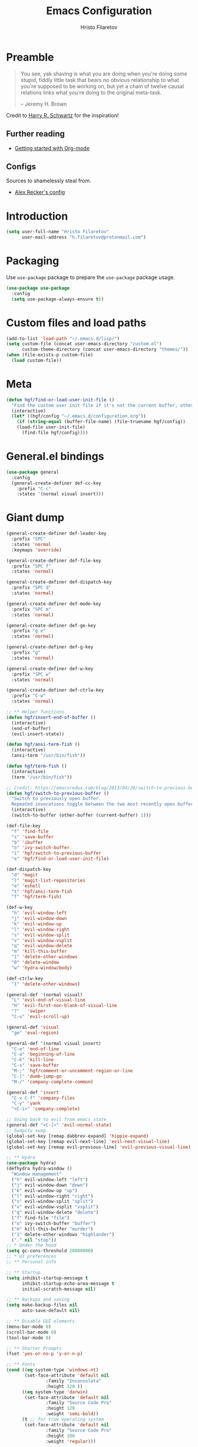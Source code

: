#+TITLE: Emacs Configuration
#+AUTHOR: Hristo Filaretov
#+EMAIL: h.filaretov@protonmail.com
#+OPTIONS: toc:nil num:nil


* Preamble
#+begin_quote
You see, yak shaving is what you are doing when you're doing some stupid, fiddly little
task that bears no obvious relationship to what you're supposed to be working on, but
yet a chain of twelve causal relations links what you're doing to the original
meta-task.

-- Jeremy H. Brown
#+end_quote

Credit to [[https://harryrschwartz.com/][Harry R. Schwartz]] for the inspiration!

** Further reading
   - [[https://www.youtube.com/watch?v=SzA2YODtgK4][Getting started with Org-mode]]

** Configs
   Sources to shamelessly steal from.
   - [[https://github.com/arecker/emacs.d][Alex Recker's config]]
     
* Introduction

  #+begin_src emacs-lisp
(setq user-full-name "Hristo Filaretov"
      user-mail-address "h.filaretov@protonmail.com")
  #+end_src

* Packaging
  Use =use-package= package to prepare the =use-package= package usage.

#+begin_src emacs-lisp
(use-package use-package
  :config
  (setq use-package-always-ensure t))
#+end_src

* Custom files and load paths
  
  #+begin_src emacs-lisp
(add-to-list 'load-path "~/.emacs.d/lisp/")
(setq custom-file (concat user-emacs-directory "custom.el")
      custom-theme-directory (concat user-emacs-directory "themes/"))
(when (file-exists-p custom-file)
  (load custom-file))
  #+end_src

* Meta
#+begin_src emacs-lisp
(defun hgf/find-or-load-user-init-file ()
  "Find the custom user init file if it's not the current buffer, otherwise load it."
  (interactive)
  (let* ((hgf/config "~/.emacs.d/configuration.org"))
    (if (string-equal (buffer-file-name) (file-truename hgf/config))
	(load-file user-init-file)
      (find-file hgf/config))))
#+end_src

* General.el bindings
  #+begin_src emacs-lisp
(use-package general
  :config
  (general-create-definer def-cc-key
    :prefix "C-c"
    :states '(normal visual insert)))
  #+end_src

* Giant dump 
  
#+begin_src emacs-lisp
(general-create-definer def-leader-key
  :prefix "SPC"
  :states 'normal
  :keymaps 'override)

(general-create-definer def-file-key
  :prefix "SPC f"
  :states 'normal)

(general-create-definer def-dispatch-key
  :prefix "SPC d"
  :states 'normal)

(general-create-definer def-mode-key
  :prefix "SPC m"
  :states 'normal)

(general-create-definer def-ge-key
  :prefix "g e"
  :states 'normal)

(general-create-definer def-g-key
  :prefix "g"
  :states 'normal)

(general-create-definer def-w-key
  :prefix "SPC w"
  :states 'normal)

(general-create-definer def-ctrlw-key
  :prefix "C-w"
  :states 'normal)

;; ** Helper functions
(defun hgf/insert-end-of-buffer ()
  (interactive)
  (end-of-buffer)
  (evil-insert-state))

(defun hgf/ansi-term-fish ()
  (interactive)
  (ansi-term "/usr/bin/fish"))

(defun hgf/term-fish ()
  (interactive)
  (term "/usr/bin/fish"))

;; Credit: https://emacsredux.com/blog/2013/04/28/switch-to-previous-buffer/
(defun hgf/switch-to-previous-buffer ()
  "Switch to previously open buffer.
  Repeated invocations toggle between the two most recently open buffers."
  (interactive)
  (switch-to-buffer (other-buffer (current-buffer) 1)))

(def-file-key
  "f" 'find-file
  "s" 'save-buffer
  "b" 'ibuffer
  "o" 'ivy-switch-buffer
  "i" 'hgf/switch-to-previous-buffer
  "e" 'hgf/find-or-load-user-init-file)

(def-dispatch-key
  "d" 'magit
  "l" 'magit-list-repositories
  "e" 'eshell
  "t" 'hgf/ansi-term-fish
  "T" 'hgf/term-fish)

(def-w-key
  "h" 'evil-window-left
  "j" 'evil-window-down
  "k" 'evil-window-up
  "l" 'evil-window-right
  "s" 'evil-window-split
  "v" 'evil-window-vsplit
  "q" 'evil-window-delete
  "m" 'kill-this-buffer
  "1" 'delete-other-windows
  "0" 'delete-window
  "w" 'hydra-window/body)

(def-ctrlw-key
  "1" 'delete-other-windows)

(general-def '(normal visual)
  "L" 'evil-end-of-visual-line
  "H" 'evil-first-non-blank-of-visual-line
  "?"   'swiper
  "C-u" 'evil-scroll-up)

(general-def 'visual
  "ge" 'eval-region)

(general-def '(normal visual insert)
  "C-e" 'end-of-line
  "C-a" 'beginning-of-line
  "C-k" 'kill-line
  "C-s" 'save-buffer
  "M-;" 'hgf/comment-or-uncomment-region-or-line
  "C-]" 'dumb-jump-go
  "M-/" 'company-complete-common)

(general-def 'insert
  "C-x C-f" 'company-files
  "C-y" 'yank
  "<C-i>" 'company-complete)

;; Going back to evil from emacs state
(general-def "<C-[>" 'evil-normal-state)
;; Swapity swap
(global-set-key [remap dabbrev-expand] 'hippie-expand)
(global-set-key [remap evil-next-line] 'evil-next-visual-line)
(global-set-key [remap evil-previous-line] 'evil-previous-visual-line)

;; ** Hydra
(use-package hydra)
(defhydra hydra-window ()
  "Window management"
  ("h" evil-window-left "left")
  ("j" evil-window-down "down")
  ("k" evil-window-up "up")
  ("l" evil-window-right "right")
  ("s" evil-window-split "split")
  ("v" evil-window-vsplit "vsplit")
  ("q" evil-window-delete "delete")
  ("f" find-file "file")
  ("o" ivy-switch-buffer "buffer")
  ("m" kill-this-buffer "murder")
  ("1" delete-other-windows "highlander")
  ("." nil "stop"))
;; * Under the hood
(setq gc-cons-threshold 20000000)
;; * UI preferences
;; ** Personal info

;; ** Startup
(setq inhibit-startup-message t
      inhibit-startup-echo-area-message t
      initial-scratch-message nil)

;; ** Backups and saving
(setq make-backup-files nil
      auto-save-default nil)

;; ** Disable GUI elements
(menu-bar-mode 0)
(scroll-bar-mode 0)
(tool-bar-mode 0)

;; ** Shorter Prompts
(fset 'yes-or-no-p 'y-or-n-p)

;; ** Fonts
(cond ((eq system-type 'windows-nt)
       (set-face-attribute 'default nil
			   :family "Inconsolata"
			   :height 120 ))
      ((eq system-type 'darwin)
       (set-face-attribute 'default nil
			   :family "Source Code Pro"
			   :height 120
			   :weight 'semi-bold))
      (t ;; for true operating system
       (set-face-attribute 'default nil
			   :family "Source Code Pro"
			   :height 100
			   :weight 'regular)))

;; ** Theme
(defun hgf/toggle-theme ()
  "Toggle between solarized variants."
  (interactive)
  (if (equal (car custom-enabled-themes) dark-theme)
      (progn
	(disable-theme dark-theme)
	(load-theme light-theme))
    (progn
      (disable-theme light-theme)
      (load-theme dark-theme))))

(use-package solarized-theme
  :config
  (setq solarized-use-variable-pitch nil
	solarized-emphasize-indicators nil
	solarized-high-contrast-mode-line nil
	solarized-scale-org-headlines nil
	solarized-height-plus-1 1.0
	solarized-height-plus-2 1.0
	solarized-height-plus-3 1.0
	solarized-height-plus-4 1.0
	dark-theme 'solarized-dark
	light-theme 'solarized-light)
  (load-theme dark-theme t))

;; ** Cursor
(blink-cursor-mode -1)

;; ** Scrolling
(setq scroll-conservatively 100)

;; ** Help me remember things
(use-package which-key
  :config
  (which-key-mode))

;; ** Parens
(use-package highlight-sexp
  :ensure nil)

(show-paren-mode t)

;; ** Bells
(setq ring-bell-function 'ignore)
;; ** VC symlinks
(setq vc-follow-symlinks t)

;; ** Modeline
(use-package moody
  :config
  (setq x-underline-at-descent-line t)
  (moody-replace-mode-line-buffer-identification)
  (moody-replace-vc-mode)
  (column-number-mode t))

(use-package minions
  :config
  (setq minions-mode-line-lighter ""
	minions-mode-line-delimiters '("" . ""))
  (minions-mode 1))

;; ** Current line
(hl-line-mode t)

;; * Typing Text
;; ** Curious Characters
(setq default-input-method "TeX")
;; ** Commenting
(defun hgf/comment-or-uncomment-region-or-line ()
  "Comments or uncomments the region or the current line if
  there's no active region. Credit to Harry R. Schwartz and his
  sensible-defaults package."
  (interactive)
  (let (beg end)
    (if (region-active-p)
	(setq beg (region-beginning) end (region-end))
      (setq beg (line-beginning-position) end (line-end-position)))
    (comment-or-uncomment-region beg end)))

;; ** Scripts
(add-hook 'after-save-hook
	  'executable-make-buffer-file-executable-if-script-p)

;; ** Completion
;; hippie expand is dabbrev expand on steroids
(setq hippie-expand-try-functions-list '(try-expand-dabbrev
					 try-expand-dabbrev-all-buffers
					 try-expand-dabbrev-from-kill
					 try-complete-file-name-partially
					 try-complete-file-name
					 try-expand-all-abbrevs
					 try-expand-list
					 try-expand-line
					 try-complete-lisp-symbol-partially
					 try-complete-lisp-symbol))

;; ** Being all fancy
;; Note: very nice when paired with elfeed
(use-package olivetti)

;; ** Visual lines
(global-visual-line-mode 1)
(fringe-mode '(0 . 0))

;; ** Filling
(setq-default fill-column 90)

;; ** Aggressive-indent-mode
(use-package aggressive-indent
  :config
  (global-aggressive-indent-mode 1)
  (add-to-list 'aggressive-indent-excluded-modes '(python-mode rst-mode)))
;; ** Subword for programming
(add-hook 'prog-mode-hook 'subword-mode)
;; ** No double space
(setq sentence-end-double-space nil)
;; ** Undoing
(use-package undo-tree)
;; ** Dumb-jump
(use-package dumb-jump
  :config
  (setq dumb-jump-selector 'ivy))
;; * Major mode configuration
;; ** LISPS
;; *** General
(defun lisp-modes ())

;; *** Common Lisp
(use-package slime
  :mode (("\\.cl\\'" . common-lisp-mode))
  :config
  (setq inferior-lisp-program "/bin/sbcl")
  (setq slime-contribs '(slime-fancy)))

(add-hook 'lisp-mode-hook 'lisp-modes)
(add-hook 'racket-mode-hook 'lisp-modes)
(add-hook 'emacs-lisp-mode-hook 'lisp-modes)

;; *** Racket
(use-package racket-mode)
(use-package scribble-mode)

;; ** C mode
(defun c-lineup-arglist-tabs-only (ignored)
  "Line up argument lists by tabs, not spaces"
  (let* ((anchor (c-langelem-pos c-syntactic-element))
	 (column (c-langelem-2nd-pos c-syntactic-element))
	 (offset (- (1+ column) anchor))
	 (steps (floor offset c-basic-offset)))
    (* (max steps 1)
       c-basic-offset)))

(c-add-style
 "linux-tabs-only"
 '("linux" (c-offsets-alist
	    (arglist-cont-nonempty
	     c-lineup-gcc-asm-reg
	     c-lineup-arglist-tabs-only))))

(defun ccc-astyle ()
  "Format C++ code with astyle."
  (interactive)
  (let (beg end)
    (if (region-active-p)
	(setq beg (region-beginning)
	      end (region-end))
      (setq beg (point-min)
	    end (point-max)))
    (shell-command-on-region
     beg end
     "astyle --style=linux -t"
     nil t)))

(add-hook 'c-mode-hook
	  (lambda ()
	    (setq indent-tabs-mode t)
	    (setq show-trailing-whitespace t)
	    (c-set-style "linux-tabs-only")))

(add-hook 'c++-mode-hook
	  (lambda ()
	    (setq indent-tabs-mode t)
	    (setq show-trailing-whitespace t)
	    (c-set-style "linux-tabs-only")))

;; ** Org mode
(use-package org)
(use-package htmlize)

(add-hook 'org-mode-hook 'auto-fill-mode)

(setq org-adapt-indentation t
      org-hide-leading-stars t
      org-src-fontify-natively t
      org-src-preserve-indentation t
      org-src-tab-acts-natively t
      org-goto-interface 'outline-path-completionp
      org-outline-path-complete-in-steps nil
      org-M-RET-may-split-line nil)

(use-package ox-extra
  :ensure org-plus-contrib
  :config
  (ox-extras-activate '(ignore-headlines)))


(setq org-publish-project-alist
      '(("org-notes"
	 :base-directory "~/Documents/blog/org/"
	 :base-extension "org"
	 :publishing-directory "~/Documents/blog/public_html/"
	 :recursive t
	 :publishing-function org-html-publish-to-html
	 :headline-levels 4
	 :auto-preamble t
	 )
	("org-static"
	 :base-directory "~/Documents/blog/org/"
	 :base-extension "css\\|js\\|png\\|jpg\\|gif\\|pdf\\|mp3\\|ogg\\|swf"
	 :publishing-directory "~/Documents/blog/public_html/"
	 :recursive t
	 :publishing-function org-publish-attachment
	 )
	(" org" :components ("org-notes" "org-static"))))

(with-eval-after-load 'ox-latex
  (add-to-list 'org-latex-classes
	       '("book"
		 "\\documentclass{book}\n[NO-DEFAULT-PACKAGES]\n[EXTRA]\n"
		 ("\\chapter{%s}" . "\\chapter*{%s}")
		 ("\\section{%s}" . "\\section*{%s}")
		 ("\\subsection{%s}" . "\\subsection*{%s}")
		 ("\\subsubsection{%s}" . "\\subsubsection*{%s}"))))

(general-def 'normal org-mode-map
  "M-i" 'org-goto
  ">" 'org-do-demote
  "<" 'org-do-promote
  "<backtab>" 'org-shifttab)

(def-g-key
  :keymaps 'org-mode-map
  "t" 'org-todo
  "x" 'org-open-at-point)

(def-file-key 'normal org-mode-map
  "n" 'org-narrow-to-subtree
  "w" 'widen)

;; ** LaTex mode
(use-package tex
  :defer t
  :ensure auctex
  :config
  (setq TeX-auto-save t)
  (setq TeX-parse-self t)
  (setq TeX-master nil)
  (setq TeX-PDF-mode t))

(use-package auctex-latexmk
  :config
  (auctex-latexmk-setup)
  (setq auctex-latexmk-inherit-TeX-PDF-mode t))

(defun hgf--latex-hook ()
  (progn
    (setq ispell-parser 'tex)
    (auto-fill-mode t)
    (TeX-source-correlate-mode 1)))

(add-hook 'LaTeX-mode-hook 'hgf--latex-hook)

;; to have the buffer refresh after compilation
(add-hook 'TeX-after-compilation-finished-functions
	  #'TeX-revert-document-buffer)

(defun hgf--bibtex-hook ()
  (progn
    (setq comment-start "%")))

(add-hook 'bibtex-mode-hook 'hgf--bibtex-hook)

(setq-default TeX-auto-save t)
(setq-default TeX-parse-self t)
(setq-default TeX-PDF-mode t)
(setq-default TeX-auto-local "~/.emacs.d/auctex-auto")
(setq bibtex-dialect 'biblatex)

;; ** Eshell
(defun hgf--eshell-hook ()
  (progn
    (def-g-key
      :keymaps 'eshell-mode-map
      "i" 'hgf/insert-end-of-buffer)
    (general-def 'eshell-mode-map
      [remap beginning-of-line] 'eshell-bol)
    (general-define-key
     :states 'normal
     :keymaps 'eshell-mode-map
     (kbd "C-p") 'eshell-previous-matching-input-from-input
     (kbd "C-n") 'eshell-next-matching-input-from-input)))

(add-hook 'eshell-mode-hook 'hgf--eshell-hook)

(setq eshell-visual-commands '(top))
(defalias 'ff #'find-file)

;; ** Term
(add-hook 'term-mode-hook #'toggle-truncate-line 1)

;; ** Markdown
(use-package markdown-mode
  :mode (("README\\.md\\'" . markdown-mode)
	 ("\\.md\\'" . markdown-mode)
	 ("\\.markdown\\'" . markdown-mode)))

;; ** Fish
(use-package fish-mode)

;; ** Python
(use-package python-mode
  :config
  (setq py-shell-name "python3")
  (setq python-shell-interpreter "python3")
  (add-to-list 'exec-path "~/.local/bin"))

(use-package elpy
  :config
  (elpy-enable)
  (setq elpy-shell-use-project-root nil))

(remove-hook 'elpy-modules 'elpy-module-flymake)
(remove-hook 'elpy-modules 'elpy-module-company)
(remove-hook 'elpy-modules 'elpy-module-django)
(remove-hook 'elpy-modules 'elpy-module-highlight-indentation)

(defun hgf/python-mode-hook ()
  (progn
    (add-to-list 'company-backends 'company-jedi)
    (jedi:setup)))

(use-package company-jedi
  :config
  (add-hook 'python-mode-hook 'hgf/python-mode-hook)
  (setq jedi:complete-on-dot t))

(use-package blacken)

(setenv "WORKON_HOME" "~/.miniconda3/envs/")
(def-mode-key
  :keymaps 'python-mode-map
  "f" 'blacken-buffer)

;; ** Rust
(use-package rust-mode)
(use-package racer)
(use-package cargo)
(defun hgf--rust-hook ()
  (progn
    (racer-mode 1)
    (cargo-minor-mode 1)))

(add-hook 'rust-mode-hook 'hgf--rust-hook)

;; ** Yaml
(use-package yaml-mode)

;; ** ReStructured Text
(eval-after-load "rst"
  '(setq rst-mode-map (make-sparse-keymap)))
;; ** Ledger
(use-package ledger-mode)

(use-package evil-ledger
  :after '(ledger-mode evil-mode)
  :config
  (add-hook 'ledger-mode-hook 'evil-ledger-mode))

;; * Minor mode configuration
;; ** Outshine
(use-package outshine
  :config
  (setq outshine-startup-folded-p t))

(add-hook 'conf-mode-hook #'outshine-mode 1)
(add-hook 'prog-mode-hook #'outshine-mode 1)
(add-hook 'bibtex-mode-hook #'outshine-mode 1)
(add-hook 'LaTeX-mode-hook #'outshine-mode 1)

(general-def 'normal outshine-mode-map
  "M-i" 'outshine-imenu
  "<backtab>" 'outshine-cycle-buffer
  "<tab>" 'evil-toggle-fold)

(def-file-key 'normal outshine-mode-map
  "n" 'outshine-narrow-to-subtree
  "w" 'widen)

;; ** Evil
;; *** Init
(use-package evil
  :init
  (setq evil-want-integration t)
  (setq evil-want-keybinding nil)
  (setq evil-want-abbrev-expand-on-insert-exit nil)
  :config
  (evil-mode 1)
  (setq evil-emacs-state-cursor '(bar)))

(use-package evil-collection
  :after evil
  :ensure t
  :config
  (evil-collection-init))

(use-package evil-magit)

(use-package evil-surround
  :config
  (global-evil-surround-mode 1))

(use-package evil-exchange
  :config
  (evil-exchange-cx-install))

;; *** Escape from Emacs state
(global-set-key (kbd "<escape>") 'evil-normal-state)
(when (window-system)
  ;; Separate C-[ and ESC when a window system is available
  (progn
    (define-key input-decode-map [?\C-\[] (kbd "<C-[>"))
    (define-key input-decode-map [?\C-i] (kbd "<C-i>"))))

;; *** Keybindings
(defun hgf/outline-show-complete-outline ()
  "Outline: show all, then hide body."
  (interactive)
  (outline-show-all)
  (outline-hide-body))
;; ** Company
(use-package company)
(add-hook 'after-init-hook 'global-company-mode)


;; ** Rainbow mode
(use-package rainbow-mode)
;; ** Ivy
(use-package ivy
  :config
  (ivy-mode 1)
  (setq ivy-use-virtual-buffers t
	enable-recursive-minibuffers t
	ivy-initial-inputs-alist nil
	count-format "(%d/%d) "))

(use-package counsel
  :config
  (counsel-mode 1)
  (use-package flx)
  (use-package smex))

;; ** Magit
(use-package magit)

(defun hgf/list-subdirs (dir)
  "List all subdirs, not recursive, absolute names, DIR shouldn't have a / at the end."
  (let ((base dir)
	(result))
    (dolist (f (directory-files base) result)
      (let ((name (concat base "/" f)))
	(when (and (file-directory-p name)
		   (not (equal f ".."))
		   (not (equal f ".")))
	  (add-to-list 'result name))))
    result))

(defun hgf/contains-git-repo-p (dir)
  "Check if there's  a .git directory in DIR."
  (let ((dirs (directory-files dir)))
    (member ".git" dirs)))

(defun hgf/filter-git-repos (dirs)
  "Remove all directories without a .git subdirectory in DIRS."
  (let ((result))
    (dolist (dir dirs result)
      (when (hgf/contains-git-repo-p dir)
	(add-to-list 'result dir)))
    result))

(defun hgf/make-magit-repolist (dirs)
  "Make a list of the form (dir 0) for the magit-list-repositories function."
  (let ((result))
    (dolist (dir dirs result)
      (add-to-list 'result `(,dir 0)))
    result))

(defun hgf/repolist-refresh ()
  (setq magit-repository-directories
	(hgf/make-magit-repolist
	 (hgf/filter-git-repos
	  (hgf/list-subdirs "~/Development")))))

(advice-add 'magit-list-repositories :before #'hgf/repolist-refresh)

(setq magit-repolist-columns
      '(("Name" 12 magit-repolist-column-ident nil)
	("Branch" 10 magit-repolist-column-branch nil)
	("Dirty" 6 magit-repolist-column-dirty nil)
	("B<U" 3 magit-repolist-column-unpulled-from-upstream
	 ((:right-align t)
	  (:help-echo "Upstream changes not in branch")))
	("B>U" 3 magit-repolist-column-unpushed-to-upstream
	 ((:right-align t)
	  (:help-echo "Local changes not in upstream")))
	("Version" 30 magit-repolist-column-version nil)
	("Path" 99 magit-repolist-column-path nil)))
;; ** Projectile
(use-package projectile
  :config
  (general-def '(normal visual insert) "C-p" 'projectile-find-file)
  (setq projectile-completion-system 'ivy
	projectile-switch-project-action 'projectile-dired
	projectile-require-project-root nil))
;; * RSS
(use-package elfeed
  :config
  (setq elfeed-feeds
	'("http://nullprogram.com/feed/"
	  "https://harryrschwartz.com/atom.xml"
	  "https://www.jvns.ca/atom.xml"
	  "https://emptysqua.re/blog/index.xml"
	  "http://feeds2.feedburner.com/stevelosh")))
;; * Snippets

(use-package yasnippet
  :config
  (setq yas/indent-line nil))
(yas-global-mode t)

#+end_src

